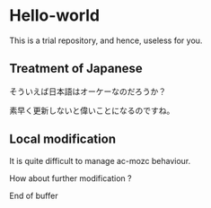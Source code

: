* Hello-world
This is a trial repository, and hence, useless for you.

** Treatment of Japanese
そういえば日本語はオーケーなのだろうか？

素早く更新しないと偉いことになるのですね。

** Local modification
It is quite difficult to manage ac-mozc behaviour.

How about further modification ?



End of buffer
